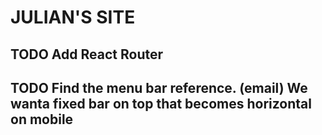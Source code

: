 * JULIAN'S SITE
** TODO Add React Router
** TODO Find the menu bar reference. (email) We wanta fixed bar on top that becomes horizontal on mobile
